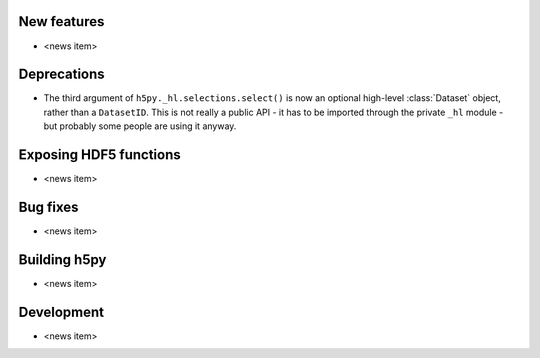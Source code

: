 New features
------------

* <news item>

Deprecations
------------

* The third argument of ``h5py._hl.selections.select()`` is now an optional
  high-level :class:`Dataset` object, rather than a ``DatasetID``.
  This is not really a public API - it has to be imported through the private
  ``_hl`` module - but probably some people are using it anyway.

Exposing HDF5 functions
-----------------------

* <news item>

Bug fixes
---------

* <news item>

Building h5py
-------------

* <news item>

Development
-----------

* <news item>
